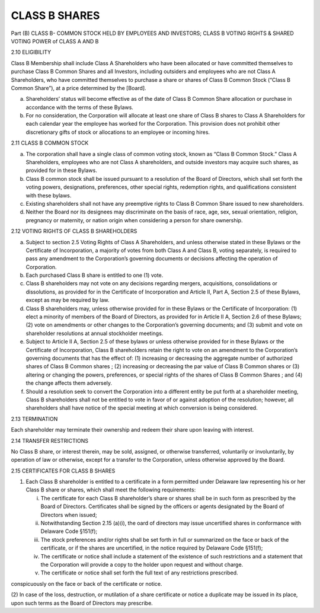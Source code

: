 .. _shares_class_b:
##############
CLASS B SHARES
##############

Part (B) CLASS B- COMMON STOCK HELD BY EMPLOYEES AND INVESTORS; CLASS B  VOTING RIGHTS & SHARED VOTING POWER of CLASS A AND B



2.10 ELIGIBILITY

Class B Membership shall include  Class A Shareholders who have been allocated or have committed themselves to purchase Class B Common Shares and all Investors, including outsiders and employees who are not Class A Shareholders, who have committed themselves to purchase a share or shares of Class B Common Stock (“Class B Common Share”), at a price determined by the [Board].  

(a) Shareholders’ status will become effective as of the date of Class B Common Share allocation or purchase in accordance with the terms of these Bylaws. 


(b) For no consideration, the Corporation will allocate at least one share of Class B shares to Class A Shareholders for each calendar year the employee has worked for the Corporation. This provision does not prohibit other discretionary gifts of stock or allocations to an employee or incoming hires. 



2.11 CLASS B COMMON STOCK 

 
(a)  The corporation shall have a single class of common voting stock, known as “Class B Common Stock.”  Class A Shareholders, employees who are not Class A shareholders, and outside investors may acquire such shares, as provided for in these Bylaws.

 
(b) Class B common stock shall be issued pursuant to a resolution of the Board of Directors, which shall set forth the voting powers, designations, preferences, other special rights, redemption rights, and qualifications consistent with these bylaws.  

 
(c) Existing shareholders shall not have any preemptive rights to Class B Common Share issued to new shareholders. 

 
(d) Neither the Board nor its designees may discriminate on the basis of race, age, sex, sexual orientation, religion, pregnancy or maternity, or nation origin when considering a person for share ownership.
 


2.12 VOTING RIGHTS OF CLASS B SHAREHOLDERS

 
(a)   Subject to section 2.5 Voting Rights of Class A Shareholders, and unless otherwise stated in these Bylaws or the Certificate of Incorporation, a majority of votes from both Class A and Class B, voting separately, is required to pass any amendment to the Corporation’s governing documents or decisions affecting the operation of Corporation.
 
 
(b)  Each purchased Class B share is entitled to one (1) vote. 
 
 
(c) Class B shareholders may not vote on any decisions regarding mergers, acquisitions, consolidations or dissolutions, as provided for in the Certificate of Incorporation and Article II, Part A, Section 2.5 of these Bylaws, except as may be required by law.
 
 
(d) Class B shareholders may, unless otherwise provided for in these Bylaws or the Certificate of Incorporation: (1) elect a minority of members of the Board of Directors, as provided for in Article II A, Section 2.6 of these Bylaws; (2) vote on amendments or other changes to the Corporation’s governing documents; and (3) submit and vote on shareholder resolutions at annual stockholder meetings.
 
 
(e) Subject to Article II A, Section 2.5 of these bylaws or unless otherwise provided for in these Bylaws or the Certificate of Incorporation, Class B shareholders retain the right to vote on an amendment to the Corporation’s governing documents that has the effect of: (1) increasing or decreasing the aggregate number of authorized shares of Class B Common shares ; (2) increasing or decreasing the par value of Class B Common shares  or (3) altering or changing the powers, preferences, or special rights of the shares of Class B Common Shares ; and (4) the change affects them adversely. 
 
 
(f)  Should a resolution seek to convert the Corporation into a different entity be put forth at a shareholder meeting, Class B shareholders shall not be entitled to vote in favor of or against adoption of the resolution; however, all shareholders shall have notice of the special meeting at which conversion is being considered. 
 


2.13 TERMINATION

 
Each shareholder may terminate their ownership and redeem their share upon leaving with interest.
 
 
 
2.14 TRANSFER RESTRICTIONS

 
No Class B share, or interest therein, may be sold, assigned, or otherwise transferred, voluntarily or involuntarily, by operation of law or otherwise, except for a transfer to the Corporation, unless otherwise approved by the Board.



2.15 CERTIFICATES FOR CLASS B SHARES

 
(1)  Each Class B shareholder is entitled to a certificate in a form permitted under Delaware law representing his or her Class B share or shares, which shall meet the following requirements:
 
     (i) The certificate for each Class B shareholder’s share or shares shall be in such form as prescribed by the Board of Directors. Certificates shall be signed by the officers or agents designated by the Board of Directors when issued; 
     
 
     (ii) Notwithstanding Section 2.15 (a)(i), the oard of directors may issue uncertified shares in conformance with Delaware Code §151(f);
     
 
     (iii)  The stock preferences and/or rights shall be set forth in full or summarized on the face or back of the certificate, or if the shares are uncertified, in the notice required by Delaware Code §151(f);
     
 
     (iv) The certificate or notice shall include a statement of the existence of such restrictions and a statement that the Corporation will provide a copy to the holder upon request and without charge. 
 
 
     (v)  The certificate or notice shall set forth the full text of any restrictions prescribed. 
conspicuously on the face or back of the certificate or notice.


(2) In case of the loss, destruction, or mutilation of a share certificate or notice a duplicate may be issued in its place, upon such terms as the Board of Directors may 
prescribe. 
